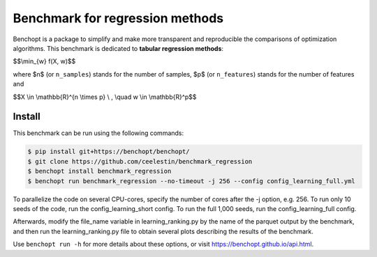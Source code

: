 Benchmark for regression methods
====================================
|Build Status| |Python 3.6+|

Benchopt is a package to simplify and make more transparent and
reproducible the comparisons of optimization algorithms.
This benchmark is dedicated to **tabular regression methods**:


$$\\min_{w} f(X, w)$$


where $n$ (or ``n_samples``) stands for the number of samples, $p$ (or ``n_features``) stands for the number of features and


$$X \\in \\mathbb{R}^{n \\times p} \\ , \\quad w \\in \\mathbb{R}^p$$


Install
--------

This benchmark can be run using the following commands:

.. code-block::

   $ pip install git+https://benchopt/benchopt/
   $ git clone https://github.com/ceelestin/benchmark_regression
   $ benchopt install benchmark_regression
   $ benchopt run benchmark_regression --no-timeout -j 256 --config config_learning_full.yml

To parallelize the code on several CPU-cores, specify the number of cores after the -j option, e.g. 256.
To run only 10 seeds of the code, run the config_learning_short config. To run the full 1,000 seeds, run the config_learning_full config.

Afterwards, modify the file_name variable in learning_ranking.py by the name of the parquet output by the benchmark, and then run the learning_ranking.py file to obtain several plots describing the results of the benchmark.


Use ``benchopt run -h`` for more details about these options, or visit https://benchopt.github.io/api.html.

.. |Build Status| image:: https://github.com/ceelestin/benchmark_regression/workflows/Tests/badge.svg
   :target: https://github.com/ceelestin/benchmark_regression/actions
.. |Python 3.6+| image:: https://img.shields.io/badge/python-3.6%2B-blue
   :target: https://www.python.org/downloads/release/python-360/

